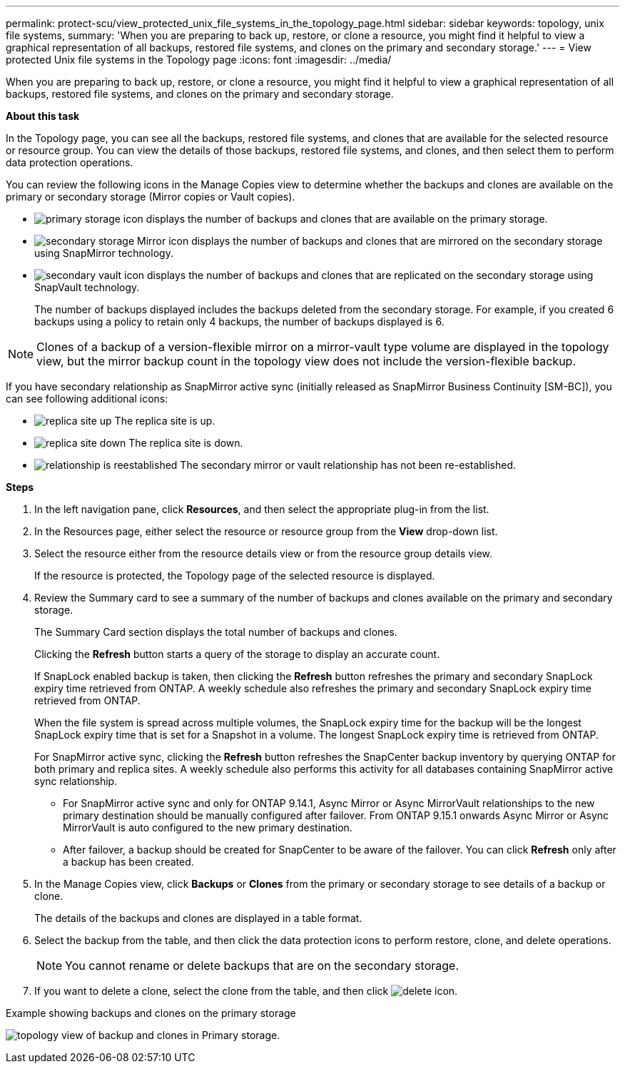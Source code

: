 ---
permalink: protect-scu/view_protected_unix_file_systems_in_the_topology_page.html
sidebar: sidebar
keywords: topology, unix file systems, 
summary: 'When you are preparing to back up, restore, or clone a resource, you might find it helpful to view a graphical representation of all backups, restored file systems, and clones on the primary and secondary storage.'
---
= View protected Unix file systems in the Topology page
:icons: font
:imagesdir: ../media/

[.lead]
When you are preparing to back up, restore, or clone a resource, you might find it helpful to view a graphical representation of all backups, restored file systems, and clones on the primary and secondary storage.

*About this task*

In the Topology page, you can see all the backups, restored file systems, and clones that are available for the selected resource or resource group. You can view the details of those backups, restored file systems, and clones, and then select them to perform data protection operations.

You can review the following icons in the Manage Copies view to determine whether the backups and clones are available on the primary or secondary storage (Mirror copies or Vault copies).

* image:../media/topology_primary_storage.gif[primary storage icon] displays the number of backups and clones that are available on the primary storage.
* image:../media/topology_mirror_secondary_storage.gif[secondary storage Mirror icon] displays the number of backups and clones that are mirrored on the secondary storage using SnapMirror technology.
* image:../media/topology_vault_secondary_storage.gif[secondary vault icon] displays the number of backups and clones that are replicated on the secondary storage using SnapVault technology.
+
The number of backups displayed includes the backups deleted from the secondary storage. For example, if you created 6 backups using a policy to retain only 4 backups, the number of backups displayed is 6.

NOTE: Clones of a backup of a version-flexible mirror on a mirror-vault type volume are displayed in the topology view, but the mirror backup count in the topology view does not include the version-flexible backup.

If you have secondary relationship as SnapMirror active sync (initially released as SnapMirror Business Continuity [SM-BC]), you can see following additional icons:

* image:../media/topology_replica_site_up.png[replica site up] The replica site is up.
* image:../media/topology_replica_site_down.png[replica site down]  The replica site is down.
* image:../media/topology_reestablished.png[relationship is reestablished] The secondary mirror or vault relationship has not been re-established.

*Steps*

. In the left navigation pane, click *Resources*, and then select the appropriate plug-in from the list.
. In the Resources page, either select the resource or resource group from the *View* drop-down list.
. Select the resource either from the resource details view or from the resource group details view.
+
If the resource is protected, the Topology page of the selected resource is displayed.

. Review the Summary card to see a summary of the number of backups and clones available on the primary and secondary storage.
+
The Summary Card section displays the total number of backups and clones.
+
Clicking the *Refresh* button starts a query of the storage to display an accurate count.
+
If SnapLock enabled backup is taken, then clicking the *Refresh* button refreshes the primary and secondary SnapLock expiry time retrieved from ONTAP. A weekly schedule also refreshes the primary and secondary SnapLock expiry time retrieved from ONTAP.
+
When the file system is spread across multiple volumes, the SnapLock expiry time for the backup will be the longest SnapLock expiry time that is set for a Snapshot in a volume. The longest SnapLock expiry time is retrieved from ONTAP.
+
For SnapMirror active sync, clicking the *Refresh* button refreshes the SnapCenter backup inventory by querying ONTAP for both primary and replica sites. A weekly schedule also performs this activity for all databases containing SnapMirror active sync relationship.
+
* For SnapMirror active sync and only for ONTAP 9.14.1, Async Mirror or Async MirrorVault relationships to the new primary destination should be manually configured after failover. From ONTAP 9.15.1 onwards Async Mirror or Async MirrorVault is auto configured to the new primary destination.

* After failover, a backup should be created for SnapCenter to be aware of the failover. You can click *Refresh* only after a backup has been created.

. In the Manage Copies view, click *Backups* or *Clones* from the primary or secondary storage to see details of a backup or clone.
+
The details of the backups and clones are displayed in a table format.

. Select the backup from the table, and then click the data protection icons to perform restore, clone, and delete operations.
+
NOTE: You cannot rename or delete backups that are on the secondary storage.

. If you want to delete a clone, select the clone from the table, and then click image:../media/delete_icon.gif[].

.Example showing backups and clones on the primary storage
 
image:../media/topology_view_scu.png[topology view of backup and clones in Primary storage.]